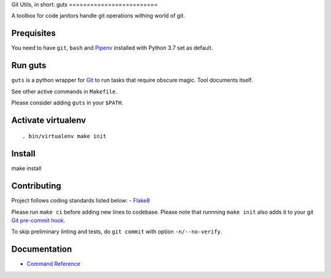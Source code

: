 Git Utils, in short: guts =========================

A toolbox for code janitors handle git operations withing world of git.

Prequisites
-----------
You need to have ``git``, ``bash`` and `Pipenv <https://docs.pipenv.org/>`__
installed with Python 3.7 set as default.

Run guts
--------
``guts`` is a python wrapper for `Git <https://git-scm.com/>`__ to run tasks
that require obscure magic. Tool documents itself.

See other active commands in ``Makefile``.

Please consider adding ``guts`` in your ``$PATH``.

Activate virtualenv
-------------------
::

. bin/virtualenv make init

Install
-------
::

make install

Contributing
------------
Project follows coding standards listed below: - `Flake8
<https://flake8.pycqa.org/>`__

Please run ``make ci`` before adding new lines to codebase. Please note that
runnning ``make init`` also adds it to your git `Git pre-commit hook
<https://git-scm.com/book/en/v2/Customizing-Git-Git-Hooks>`__.

To skip preliminary linting and tests, do ``git commit`` with option
``-n/--no-verify``.

Documentation
-------------
- `Command Reference <docs/COMMANDS.md>`__